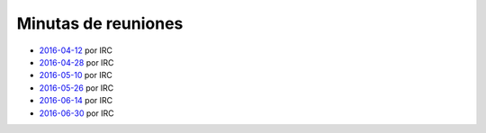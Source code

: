 Minutas de reuniones
====================

- `2016-04-12 </AsociacionCivil/Minutas/20160412>`_ por IRC
- `2016-04-28 </AsociacionCivil/Minutas/20160428>`_ por IRC
- `2016-05-10 </AsociacionCivil/Minutas/20160510>`_ por IRC
- `2016-05-26 </AsociacionCivil/Minutas/20160526>`_ por IRC
- `2016-06-14 </AsociacionCivil/Minutas/20160614>`_ por IRC
- `2016-06-30 </AsociacionCivil/Minutas/20160630>`_ por IRC
